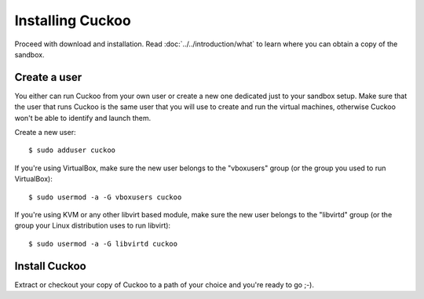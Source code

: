 =================
Installing Cuckoo
=================

Proceed with download and installation. Read :doc:`../../introduction/what` to
learn where you can obtain a copy of the sandbox.

Create a user
=============

You either can run Cuckoo from your own user or create a new one dedicated just
to your sandbox setup.
Make sure that the user that runs Cuckoo is the same user that you will
use to create and run the virtual machines, otherwise Cuckoo won't be able to
identify and launch them.

Create a new user::

    $ sudo adduser cuckoo

If you're using VirtualBox, make sure the new user belongs to the "vboxusers"
group (or the group you used to run VirtualBox)::

    $ sudo usermod -a -G vboxusers cuckoo

If you're using KVM or any other libvirt based module, make sure the new user
belongs to the "libvirtd" group (or the group your Linux distribution uses to
run libvirt)::

    $ sudo usermod -a -G libvirtd cuckoo

Install Cuckoo
==============

Extract or checkout your copy of Cuckoo to a path of your choice and you're
ready to go ;-).

